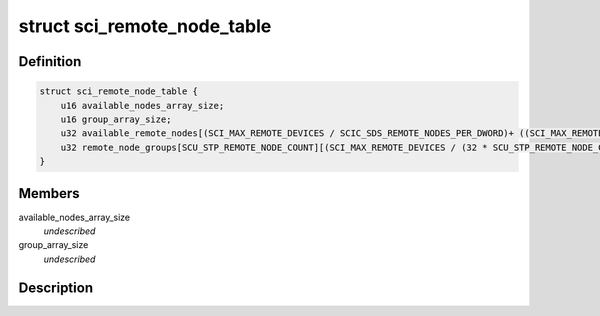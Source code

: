 .. -*- coding: utf-8; mode: rst -*-
.. src-file: drivers/scsi/isci/remote_node_table.h

.. _`sci_remote_node_table`:

struct sci_remote_node_table
============================

.. c:type:: struct sci_remote_node_table


.. _`sci_remote_node_table.definition`:

Definition
----------

.. code-block:: c

    struct sci_remote_node_table {
        u16 available_nodes_array_size;
        u16 group_array_size;
        u32 available_remote_nodes[(SCI_MAX_REMOTE_DEVICES / SCIC_SDS_REMOTE_NODES_PER_DWORD)+ ((SCI_MAX_REMOTE_DEVICES % SCIC_SDS_REMOTE_NODES_PER_DWORD) != 0)];
        u32 remote_node_groups[SCU_STP_REMOTE_NODE_COUNT][(SCI_MAX_REMOTE_DEVICES / (32 * SCU_STP_REMOTE_NODE_COUNT))+ ((SCI_MAX_REMOTE_DEVICES % (32 * SCU_STP_REMOTE_NODE_COUNT)) != 0)];
    }

.. _`sci_remote_node_table.members`:

Members
-------

available_nodes_array_size
    *undescribed*

group_array_size
    *undescribed*

.. _`sci_remote_node_table.description`:

Description
-----------



.. This file was automatic generated / don't edit.

